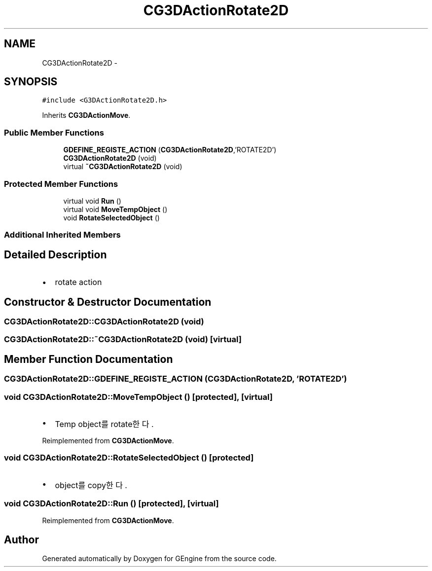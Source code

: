 .TH "CG3DActionRotate2D" 3 "Sat Dec 26 2015" "Version v0.1" "GEngine" \" -*- nroff -*-
.ad l
.nh
.SH NAME
CG3DActionRotate2D \- 
.SH SYNOPSIS
.br
.PP
.PP
\fC#include <G3DActionRotate2D\&.h>\fP
.PP
Inherits \fBCG3DActionMove\fP\&.
.SS "Public Member Functions"

.in +1c
.ti -1c
.RI "\fBGDEFINE_REGISTE_ACTION\fP (\fBCG3DActionRotate2D\fP,'ROTATE2D')"
.br
.ti -1c
.RI "\fBCG3DActionRotate2D\fP (void)"
.br
.ti -1c
.RI "virtual \fB~CG3DActionRotate2D\fP (void)"
.br
.in -1c
.SS "Protected Member Functions"

.in +1c
.ti -1c
.RI "virtual void \fBRun\fP ()"
.br
.ti -1c
.RI "virtual void \fBMoveTempObject\fP ()"
.br
.ti -1c
.RI "void \fBRotateSelectedObject\fP ()"
.br
.in -1c
.SS "Additional Inherited Members"
.SH "Detailed Description"
.PP 

.IP "\(bu" 2
rotate action 
.PP

.SH "Constructor & Destructor Documentation"
.PP 
.SS "CG3DActionRotate2D::CG3DActionRotate2D (void)"

.SS "CG3DActionRotate2D::~CG3DActionRotate2D (void)\fC [virtual]\fP"

.SH "Member Function Documentation"
.PP 
.SS "CG3DActionRotate2D::GDEFINE_REGISTE_ACTION (\fBCG3DActionRotate2D\fP, 'ROTATE2D')"

.SS "void CG3DActionRotate2D::MoveTempObject ()\fC [protected]\fP, \fC [virtual]\fP"

.IP "\(bu" 2
Temp object를 rotate한다\&. 
.PP

.PP
Reimplemented from \fBCG3DActionMove\fP\&.
.SS "void CG3DActionRotate2D::RotateSelectedObject ()\fC [protected]\fP"

.IP "\(bu" 2
object를 copy한다\&. 
.PP

.SS "void CG3DActionRotate2D::Run ()\fC [protected]\fP, \fC [virtual]\fP"

.PP
Reimplemented from \fBCG3DActionMove\fP\&.

.SH "Author"
.PP 
Generated automatically by Doxygen for GEngine from the source code\&.
